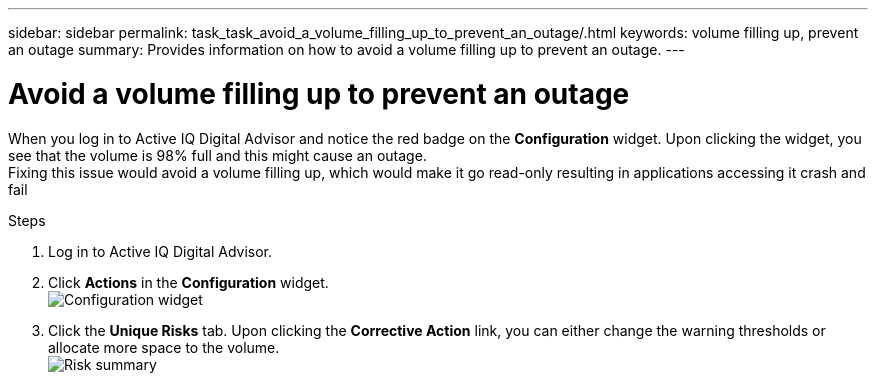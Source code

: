 ---
sidebar: sidebar
permalink: task_task_avoid_a_volume_filling_up_to_prevent_an_outage/.html
keywords: volume filling up, prevent an outage
summary: Provides information on how to avoid a volume filling up to prevent an outage.
---

= Avoid a volume filling up to prevent an outage
:toc: macro
:toclevels: 1
:hardbreaks:
:nofooter:
:icons: font
:linkattrs:
:imagesdir: ./media/

[.lead]
When you log in to Active IQ Digital Advisor and notice the red badge on the *Configuration* widget. Upon clicking the widget, you see that the volume is 98% full and this might cause an outage.
Fixing this issue would avoid a volume filling up, which would make it go read-only resulting in applications accessing it crash and fail

.Steps
. Log in to Active IQ Digital Advisor.
. Click *Actions* in the *Configuration* widget.
image:configuration_image 1_scenario 3.png[Configuration widget]
. Click the *Unique Risks* tab. Upon clicking the *Corrective Action* link, you can either change the warning thresholds or allocate more space to the volume.
image:risk summary_image 2_scenario 3.png[Risk summary]
